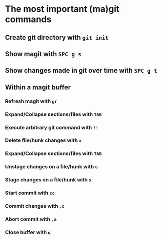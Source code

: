 * The most important (ma)git commands
** Create git directory with ~git init~
** Show magit with ~SPC g s~
** Show changes made in git over time with ~SPC g t~
** Within a magit buffer
*** Refresh magit with ~gr~
*** Expand/Collapse sections/files with ~TAB~
*** Execute arbitrary git command with ~!!~
*** Delete file/hunk changes with ~x~
*** Expand/Collapse sections/files with ~TAB~
*** Unstage changes on a file/hunk with ~u~
*** Stage changes on a file/hunk with ~s~
*** Start commit with ~cc~
*** Commit changes with ~,c~
*** Abort commit with ~,a~
*** Close buffer with ~q~
